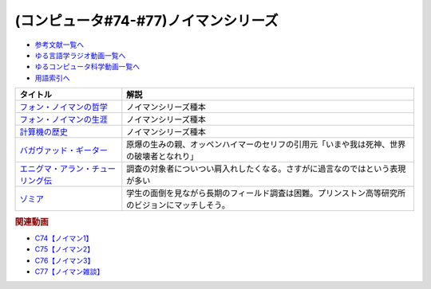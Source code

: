 .. _ノイマンシリーズ参考文献:

.. :ref:`参考文献:ノイマンシリーズ <ノイマンシリーズ参考文献>`

(コンピュータ#74-#77)ノイマンシリーズ
==============================================

* `参考文献一覧へ </reference/>`_ 
* `ゆる言語学ラジオ動画一覧へ </videos/yurugengo_radio_list.html>`_ 
* `ゆるコンピュータ科学動画一覧へ </videos/yurucomputer_radio_list.html>`_ 
* `用語索引へ </genindex.html>`_ 

.. raw:: html

  <!--フォン・ノイマンの哲学--><a href="https://www.amazon.co.jp/%E3%83%95%E3%82%A9%E3%83%B3%E3%83%BB%E3%83%8E%E3%82%A4%E3%83%9E%E3%83%B3%E3%81%AE%E5%93%B2%E5%AD%A6-%E4%BA%BA%E9%96%93%E3%81%AE%E3%83%95%E3%83%AA%E3%82%92%E3%81%97%E3%81%9F%E6%82%AA%E9%AD%94-%E8%AC%9B%E8%AB%87%E7%A4%BE%E7%8F%BE%E4%BB%A3%E6%96%B0%E6%9B%B8-%E9%AB%98%E6%A9%8B-%E6%98%8C%E4%B8%80%E9%83%8E/dp/4065224403?__mk_ja_JP=%E3%82%AB%E3%82%BF%E3%82%AB%E3%83%8A&crid=16VBWZN9W52PB&keywords=%E3%83%8E%E3%82%A4%E3%83%9E%E3%83%B3%E3%81%AE%E5%93%B2%E5%AD%A6&qid=1685094604&sprefix=%E3%83%8E%E3%82%A4%E3%83%9E%E3%83%B3%E3%81%AE%E5%93%B2%E5%AD%A6%2Caps%2C166&sr=8-1&linkCode=li1&tag=takaoutputblo-22&linkId=8730dc2dc73fa1d3a3db34183d05e3e6&language=ja_JP&ref_=as_li_ss_il" target="_blank"><img border="0" src="//ws-fe.amazon-adsystem.com/widgets/q?_encoding=UTF8&ASIN=4065224403&Format=_SL110_&ID=AsinImage&MarketPlace=JP&ServiceVersion=20070822&WS=1&tag=takaoutputblo-22&language=ja_JP" ></a><img src="https://ir-jp.amazon-adsystem.com/e/ir?t=takaoutputblo-22&language=ja_JP&l=li1&o=9&a=4065224403" width="1" height="1" border="0" alt="" style="border:none !important; margin:0px !important;" />
  <!--フォン・ノイマンの生涯--><a href="https://www.amazon.co.jp/%E3%83%95%E3%82%A9%E3%83%B3%E3%83%BB%E3%83%8E%E3%82%A4%E3%83%9E%E3%83%B3%E3%81%AE%E7%94%9F%E6%B6%AF-%E3%81%A1%E3%81%8F%E3%81%BE%E5%AD%A6%E8%8A%B8%E6%96%87%E5%BA%AB-%E3%83%8E%E3%83%BC%E3%83%9E%E3%83%B3%E3%83%BB%E3%83%9E%E3%82%AF%E3%83%AC%E3%82%A4/dp/4480510435?__mk_ja_JP=%E3%82%AB%E3%82%BF%E3%82%AB%E3%83%8A&crid=2T34QH1TXYQQS&keywords=%E3%83%8E%E3%82%A4%E3%83%9E%E3%83%B3%E3%81%AE%E7%94%9F%E6%B6%AF&qid=1685094735&sprefix=%E3%83%8E%E3%82%A4%E3%83%9E%E3%83%B3%E3%81%AE%E7%94%9F%E6%B6%AF%2Caps%2C159&sr=8-1&linkCode=li1&tag=takaoutputblo-22&linkId=26e3b7eb17a6a35ae73cd737e25918c3&language=ja_JP&ref_=as_li_ss_il" target="_blank"><img border="0" src="//ws-fe.amazon-adsystem.com/widgets/q?_encoding=UTF8&ASIN=4480510435&Format=_SL110_&ID=AsinImage&MarketPlace=JP&ServiceVersion=20070822&WS=1&tag=takaoutputblo-22&language=ja_JP" ></a><img src="https://ir-jp.amazon-adsystem.com/e/ir?t=takaoutputblo-22&language=ja_JP&l=li1&o=9&a=4480510435" width="1" height="1" border="0" alt="" style="border:none !important; margin:0px !important;" />
  <!--計算機の歴史--><a href="https://www.amazon.co.jp/%E5%BE%A9%E5%88%8A-%E8%A8%88%E7%AE%97%E6%A9%9F%E3%81%AE%E6%AD%B4%E5%8F%B2-%E2%80%95%E3%83%91%E3%82%B9%E3%82%AB%E3%83%AB%E3%81%8B%E3%82%89%E3%83%8E%E3%82%A4%E3%83%9E%E3%83%B3%E3%81%BE%E3%81%A7%E2%80%95-%E3%83%8F%E3%83%BC%E3%83%9E%E3%83%B3-H-%E3%82%B4%E3%83%BC%E3%83%AB%E3%83%89%E3%82%B9%E3%82%BF%E3%82%A4%E3%83%B3/dp/4320124014?__mk_ja_JP=%E3%82%AB%E3%82%BF%E3%82%AB%E3%83%8A&crid=1EKDPBI473VGN&keywords=%E8%A8%88%E7%AE%97%E6%A9%9F%E3%81%AE%E6%AD%B4%E5%8F%B2&qid=1686271911&sprefix=%E8%A8%88%E7%AE%97%E6%A9%9F%E3%81%AE%E6%AD%B4%E5%8F%B2%2Caps%2C177&sr=8-1&linkCode=li1&tag=takaoutputblo-22&linkId=a9fc122ff49c93c30e7bdfa7874e47e6&language=ja_JP&ref_=as_li_ss_il" target="_blank"><img border="0" src="//ws-fe.amazon-adsystem.com/widgets/q?_encoding=UTF8&ASIN=4320124014&Format=_SL110_&ID=AsinImage&MarketPlace=JP&ServiceVersion=20070822&WS=1&tag=takaoutputblo-22&language=ja_JP" ></a><img src="https://ir-jp.amazon-adsystem.com/e/ir?t=takaoutputblo-22&language=ja_JP&l=li1&o=9&a=4320124014" width="1" height="1" border="0" alt="" style="border:none !important; margin:0px !important;" />
  <!--バガヴァッド・ギーター--><a href="https://www.amazon.co.jp/%E3%83%90%E3%82%AC%E3%83%B4%E3%82%A1%E3%83%83%E3%83%89%E3%83%BB%E3%82%AE%E3%83%BC%E3%82%BF%E3%83%BC-%E5%B2%A9%E6%B3%A2%E6%96%87%E5%BA%AB-%E4%B8%8A%E6%9D%91-%E5%8B%9D%E5%BD%A6/dp/4003206819?adgrpid=70201448802&hvadid=658831513426&hvdev=c&hvlocphy=1009343&hvnetw=g&hvqmt=e&hvrand=3536960158571430398&hvtargid=kwd-333729161491&hydadcr=3633_13670539&jp-ad-ap=0&keywords=%E3%83%90%E3%82%AC%E3%83%B4%E3%82%A1%E3%83%83%E3%83%89%E3%83%BB%E3%82%AE%E3%83%BC%E3%82%BF%E3%83%BC&qid=1686448560&sr=8-5&linkCode=li1&tag=takaoutputblo-22&linkId=5bb9ddc4eb3037661e44aa44e3cae710&language=ja_JP&ref_=as_li_ss_il" target="_blank"><img border="0" src="//ws-fe.amazon-adsystem.com/widgets/q?_encoding=UTF8&ASIN=4003206819&Format=_SL110_&ID=AsinImage&MarketPlace=JP&ServiceVersion=20070822&WS=1&tag=takaoutputblo-22&language=ja_JP" ></a><img src="https://ir-jp.amazon-adsystem.com/e/ir?t=takaoutputblo-22&language=ja_JP&l=li1&o=9&a=4003206819" width="1" height="1" border="0" alt="" style="border:none !important; margin:0px !important;" />
  <!--エニグマ・アラン・チューリング伝--><a href="https://www.amazon.co.jp/%E3%82%A8%E3%83%8B%E3%82%B0%E3%83%9E-%E3%82%A2%E3%83%A9%E3%83%B3%E3%83%BB%E3%83%81%E3%83%A5%E3%83%BC%E3%83%AA%E3%83%B3%E3%82%B0%E4%BC%9D-%E4%B8%8A-%E3%82%A2%E3%83%B3%E3%83%89%E3%83%AB%E3%83%BC-%E3%83%9B%E3%83%83%E3%82%B8%E3%82%B9/dp/4326750537?__mk_ja_JP=%E3%82%AB%E3%82%BF%E3%82%AB%E3%83%8A&keywords=%E3%82%A8%E3%83%8B%E3%82%B0%E3%83%9E%E3%83%BB%E3%82%A2%E3%83%A9%E3%83%B3%E3%83%BB%E3%83%81%E3%83%A5%E3%83%BC%E3%83%AA%E3%83%B3%E3%82%B0%E4%BC%9D&qid=1686453203&sr=8-1&linkCode=li1&tag=takaoutputblo-22&linkId=58726270acb93cff20544401d509c526&language=ja_JP&ref_=as_li_ss_il" target="_blank"><img border="0" src="//ws-fe.amazon-adsystem.com/widgets/q?_encoding=UTF8&ASIN=4326750537&Format=_SL110_&ID=AsinImage&MarketPlace=JP&ServiceVersion=20070822&WS=1&tag=takaoutputblo-22&language=ja_JP" ></a><img src="https://ir-jp.amazon-adsystem.com/e/ir?t=takaoutputblo-22&language=ja_JP&l=li1&o=9&a=4326750537" width="1" height="1" border="0" alt="" style="border:none !important; margin:0px !important;" />
  <!--ゾミア--><a href="https://www.amazon.co.jp/%E3%82%BE%E3%83%9F%E3%82%A2%E2%80%95%E2%80%95-%E8%84%B1%E5%9B%BD%E5%AE%B6%E3%81%AE%E4%B8%96%E7%95%8C%E5%8F%B2-%E3%82%B8%E3%82%A7%E3%83%BC%E3%83%A0%E3%82%BA%E3%83%BBC%E3%83%BB%E3%82%B9%E3%82%B3%E3%83%83%E3%83%88/dp/4622077833?__mk_ja_JP=%E3%82%AB%E3%82%BF%E3%82%AB%E3%83%8A&crid=MGN7GLXPN19W&keywords=%E3%82%BE%E3%83%9F%E3%82%A2&qid=1687052335&sprefix=%E3%82%BE%E3%83%9F%E3%82%A2%2Caps%2C300&sr=8-1&linkCode=li1&tag=takaoutputblo-22&linkId=3b46c48b5a15905078eab8f128adb149&language=ja_JP&ref_=as_li_ss_il" target="_blank"><img border="0" src="//ws-fe.amazon-adsystem.com/widgets/q?_encoding=UTF8&ASIN=4622077833&Format=_SL110_&ID=AsinImage&MarketPlace=JP&ServiceVersion=20070822&WS=1&tag=takaoutputblo-22&language=ja_JP" ></a><img src="https://ir-jp.amazon-adsystem.com/e/ir?t=takaoutputblo-22&language=ja_JP&l=li1&o=9&a=4622077833" width="1" height="1" border="0" alt="" style="border:none !important; margin:0px !important;" />

+-------------------------------------+--------------------------------------------------------------------------------------------------+
|              タイトル               |                                               解説                                               |
+=====================================+==================================================================================================+
| `フォン・ノイマンの哲学`_           | ノイマンシリーズ種本                                                                             |
+-------------------------------------+--------------------------------------------------------------------------------------------------+
| `フォン・ノイマンの生涯`_           | ノイマンシリーズ種本                                                                             |
+-------------------------------------+--------------------------------------------------------------------------------------------------+
| `計算機の歴史`_                     | ノイマンシリーズ種本                                                                             |
+-------------------------------------+--------------------------------------------------------------------------------------------------+
| `バガヴァッド・ギーター`_           | 原爆の生みの親、オッペンハイマーのセリフの引用元「いまや我は死神、世界の破壊者となれり」         |
+-------------------------------------+--------------------------------------------------------------------------------------------------+
| `エニグマ・アラン・チューリング伝`_ | 調査の対象者についつい肩入れしたくなる。さすがに過言なのではという表現が多い                     |
+-------------------------------------+--------------------------------------------------------------------------------------------------+
| `ゾミア`_                           | 学生の面倒を見ながら長期のフィールド調査は困難。プリンストン高等研究所のビジョンにマッチしそう。 |
+-------------------------------------+--------------------------------------------------------------------------------------------------+
.. _ゾミア: https://amzn.to/3JhmtoA
.. _エニグマ・アラン・チューリング伝: https://amzn.to/45XF8PZ
.. _バガヴァッド・ギーター: https://amzn.to/3WXvEQR
.. _計算機の歴史: https://amzn.to/3CkFVwY
.. _フォン・ノイマンの生涯: https://amzn.to/43m18SK
.. _フォン・ノイマンの哲学: https://amzn.to/3N0nkMI

.. rubric:: 関連動画
* `C74【ノイマン1】`_
* `C75【ノイマン2】`_
* `C76【ノイマン3】`_
* `C77【ノイマン雑談】`_

.. _C74【ノイマン1】: https://youtu.be/T3ypdIxqVDU
.. _C75【ノイマン2】: https://youtu.be/cQJdbBU7Btw
.. _C76【ノイマン3】: https://youtu.be/pZ8VlOeuOGE
.. _C77【ノイマン雑談】: https://youtu.be/pFQc3oZaGDs